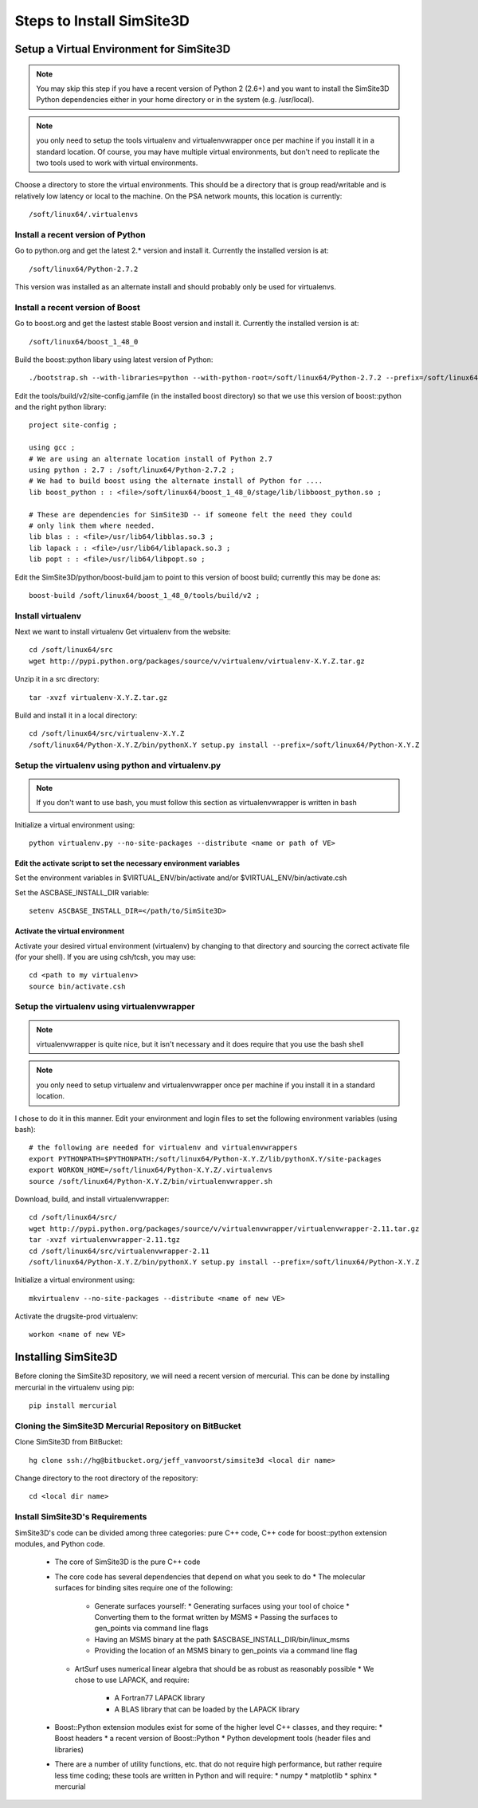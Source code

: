 .. _install_guide:

**************************
Steps to Install SimSite3D
**************************

.. _virtualenv:

Setup a Virtual Environment for SimSite3D
=========================================

.. note:: You may skip this step if you have a recent version of Python 2
          (2.6+) and you want to install the SimSite3D Python dependencies
          either in your home directory or in the system (e.g. /usr/local).

.. note:: you only need to setup the tools virtualenv and virtualenvwrapper 
          once per machine if you install it in a standard location.  
          Of course, you may have multiple virtual environments, but don't 
          need to replicate the two tools used to work with virtual 
          environments.

Choose a directory to store the virtual environments.  This should be a
directory that is group read/writable and is relatively low latency or local
to the machine.
On the PSA network mounts, this location is currently::

  /soft/linux64/.virtualenvs

.. _Python:

Install a recent version of Python
----------------------------------

Go to python.org and get the latest 2.* version and install it.  Currently the
installed version is at::

  /soft/linux64/Python-2.7.2

This version was installed as an alternate install and should probably only
be used for virtualenvs.

Install a recent version of Boost
---------------------------------

Go to boost.org and get the lastest stable Boost version and install it.
Currently the installed version is at::

  /soft/linux64/boost_1_48_0

.. _note: You will need to move your user-config.jam out of the way if you
          have one, otherwise there will be build issues.  Don't forget to
          move it back once you have built the libraries.

Build the boost::python libary using latest version of Python::

  ./bootstrap.sh --with-libraries=python --with-python-root=/soft/linux64/Python-2.7.2 --prefix=/soft/linux64

Edit the tools/build/v2/site-config.jamfile (in the installed boost directory)
so that we use this version of boost::python and the right python library::

  project site-config ;

  using gcc ;
  # We are using an alternate location install of Python 2.7
  using python : 2.7 : /soft/linux64/Python-2.7.2 ;
  # We had to build boost using the alternate install of Python for ....
  lib boost_python : : <file>/soft/linux64/boost_1_48_0/stage/lib/libboost_python.so ;

  # These are dependencies for SimSite3D -- if someone felt the need they could
  # only link them where needed.
  lib blas : : <file>/usr/lib64/libblas.so.3 ;
  lib lapack : : <file>/usr/lib64/liblapack.so.3 ;
  lib popt : : <file>/usr/lib64/libpopt.so ;


Edit the SimSite3D/python/boost-build.jam to point to this version of boost
build; currently this may be done as::

  boost-build /soft/linux64/boost_1_48_0/tools/build/v2 ;

Install virtualenv
------------------

Next we want to install virtualenv
Get virtualenv from the website::

  cd /soft/linux64/src
  wget http://pypi.python.org/packages/source/v/virtualenv/virtualenv-X.Y.Z.tar.gz

Unzip it in a src directory::

  tar -xvzf virtualenv-X.Y.Z.tar.gz

Build and install it in a local directory::

  cd /soft/linux64/src/virtualenv-X.Y.Z
  /soft/linux64/Python-X.Y.Z/bin/pythonX.Y setup.py install --prefix=/soft/linux64/Python-X.Y.Z

Setup the virtualenv using python and virtualenv.py
---------------------------------------------------

.. note:: If you don't want to use bash, you must follow this section as
          virtualenvwrapper is written in bash

Initialize a virtual environment using::
  
  python virtualenv.py --no-site-packages --distribute <name or path of VE>

Edit the activate script to set the necessary environment variables
~~~~~~~~~~~~~~~~~~~~~~~~~~~~~~~~~~~~~~~~~~~~~~~~~~~~~~~~~~~~~~~~~~~

Set the environment variables in $VIRTUAL_ENV/bin/activate and/or
$VIRTUAL_ENV/bin/activate.csh

Set the ASCBASE_INSTALL_DIR variable::

  setenv ASCBASE_INSTALL_DIR=</path/to/SimSite3D>

.. _activate_virtualenv:

Activate the virtual environment
~~~~~~~~~~~~~~~~~~~~~~~~~~~~~~~~

Activate your desired virtual environment (virtualenv) by changing to that
directory and sourcing the correct activate file (for your shell).  
If you are using csh/tcsh, you may use::

  cd <path to my virtualenv>
  source bin/activate.csh

.. _virtualenvwrapper:

Setup the virtualenv using virtualenvwrapper
--------------------------------------------
.. note:: virtualenvwrapper is quite nice, but it isn't necessary and it
          does require that you use the bash shell

.. note:: you only need to setup virtualenv and virtualenvwrapper once per 
          machine if you install it in a standard location.

I chose to do it in this manner.
Edit your environment and login files to set the following environment
variables (using bash)::

  # the following are needed for virtualenv and virtualenvwrappers
  export PYTHONPATH=$PYTHONPATH:/soft/linux64/Python-X.Y.Z/lib/pythonX.Y/site-packages
  export WORKON_HOME=/soft/linux64/Python-X.Y.Z/.virtualenvs
  source /soft/linux64/Python-X.Y.Z/bin/virtualenvwrapper.sh

Download, build, and install virtualenvwrapper::

  cd /soft/linux64/src/
  wget http://pypi.python.org/packages/source/v/virtualenvwrapper/virtualenvwrapper-2.11.tar.gz 
  tar -xvzf virtualenvwrapper-2.11.tgz
  cd /soft/linux64/src/virtualenvwrapper-2.11
  /soft/linux64/Python-X.Y.Z/bin/pythonX.Y setup.py install --prefix=/soft/linux64/Python-X.Y.Z

.. See the notes from the previous section and set above variables in
   the postactivate script in the virtualenvwrapper directory.

..
   note:: The easiest method is to copy ~/virtualenv_utils/postactivate to 
   to $VIRTUAL_ENV/bin/postactivate.  
   Then, make the edits required for your setup.

Initialize a virtual environment using::

  mkvirtualenv --no-site-packages --distribute <name of new VE>
  
Activate the drugsite-prod virtualenv::
  
  workon <name of new VE>

Installing SimSite3D
====================
   
Before cloning the SimSite3D repository, we will need a recent version of
mercurial.  This can be done by installing mercurial in the virtualenv
using pip::

  pip install mercurial

.. _clone_repo:

Cloning the SimSite3D Mercurial Repository on BitBucket
-------------------------------------------------------

.. _note:: Mercurial is a distributed version control system (dvcs).  This 
           means that, among other things, *every* Mercurial clone is just
           as much a full repository as another (except possibly for those
           clones that only store necessary data to fully rebuild a repository
           -- that is those repositories that one does not use to make
           changes to except via Mercurial).  In other words, the repo on 
           BitBucket is only special as long as we want it to be.

Clone SimSite3D from BitBucket::

  hg clone ssh://hg@bitbucket.org/jeff_vanvoorst/simsite3d <local dir name>

Change directory to the root directory of the repository::

  cd <local dir name>

Install SimSite3D's Requirements
--------------------------------

SimSite3D's code can be divided among three categories: pure C++ code, 
C++ code for boost::python extension modules, and Python code.

  * The core of SimSite3D is the pure C++ code
  * The core code has several dependencies that depend on what you seek to do
    * The molecular surfaces for binding sites require one of the following:
      * Generate surfaces yourself:
        * Generating surfaces using your tool of choice
        * Converting them to the format written by MSMS
        * Passing the surfaces to gen_points via command line flags
      * Having an MSMS binary at the path $ASCBASE_INSTALL_DIR/bin/linux_msms
      * Providing the location of an MSMS binary to gen_points via a 
        command line flag
    * ArtSurf uses numerical linear algebra that should be as robust as 
      reasonably possible
      * We chose to use LAPACK, and require:
        * A Fortran77 LAPACK library
        * A BLAS library that can be loaded by the LAPACK library
  * Boost::Python extension modules exist for some of the higher level C++   
    classes, and they require:
    * Boost headers
    * a recent version of Boost::Python
    * Python development tools (header files and libraries)
  * There are a number of utility functions, etc. that do not require 
    high performance, but rather require less time coding; these tools are
    written in Python and will require:
    * numpy
    * matplotlib
    * sphinx
    * mercurial

